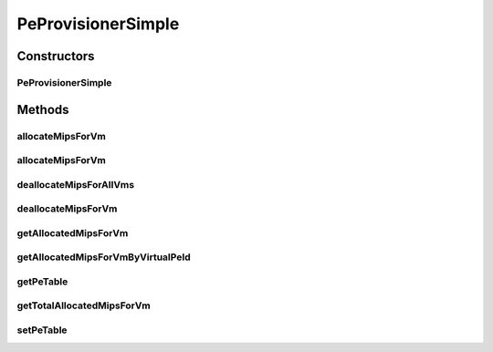 .. java:import:: java.util ArrayList

.. java:import:: java.util HashMap

.. java:import:: java.util List

.. java:import:: java.util Map

.. java:import:: org.cloudbus.cloudsim.vms Vm

PeProvisionerSimple
===================

.. java:package:: org.cloudbus.cloudsim.provisioners
   :noindex:

.. java:type:: public class PeProvisionerSimple extends PeProvisioner

   PeProvisionerSimple is an extension of \ :java:ref:`PeProvisioner`\  which uses a best-effort policy to allocate virtual PEs to VMs: if there is available MIPS on the physical PE, it allocates to a virtual PE; otherwise, it fails. Each host's PE has to have its own instance of a PeProvisioner.

   :author: Anton Beloglazov

Constructors
------------
PeProvisionerSimple
^^^^^^^^^^^^^^^^^^^

.. java:constructor:: public PeProvisionerSimple(double availableMips)
   :outertype: PeProvisionerSimple

   Instantiates a new pe provisioner simple.

   :param availableMips: The total mips capacity of the PE that the provisioner can allocate to VMs.

Methods
-------
allocateMipsForVm
^^^^^^^^^^^^^^^^^

.. java:method:: @Override public boolean allocateMipsForVm(Vm vm, double mips)
   :outertype: PeProvisionerSimple

allocateMipsForVm
^^^^^^^^^^^^^^^^^

.. java:method:: @Override public boolean allocateMipsForVm(Vm vm, List<Double> mipsShare)
   :outertype: PeProvisionerSimple

deallocateMipsForAllVms
^^^^^^^^^^^^^^^^^^^^^^^

.. java:method:: @Override public void deallocateMipsForAllVms()
   :outertype: PeProvisionerSimple

deallocateMipsForVm
^^^^^^^^^^^^^^^^^^^

.. java:method:: @Override public void deallocateMipsForVm(Vm vm)
   :outertype: PeProvisionerSimple

getAllocatedMipsForVm
^^^^^^^^^^^^^^^^^^^^^

.. java:method:: @Override public List<Double> getAllocatedMipsForVm(Vm vm)
   :outertype: PeProvisionerSimple

getAllocatedMipsForVmByVirtualPeId
^^^^^^^^^^^^^^^^^^^^^^^^^^^^^^^^^^

.. java:method:: @Override public double getAllocatedMipsForVmByVirtualPeId(Vm vm, int peId)
   :outertype: PeProvisionerSimple

getPeTable
^^^^^^^^^^

.. java:method:: protected Map<Vm, List<Double>> getPeTable()
   :outertype: PeProvisionerSimple

   Gets the pe map.

   :return: the pe map

getTotalAllocatedMipsForVm
^^^^^^^^^^^^^^^^^^^^^^^^^^

.. java:method:: @Override public double getTotalAllocatedMipsForVm(Vm vm)
   :outertype: PeProvisionerSimple

setPeTable
^^^^^^^^^^

.. java:method:: protected final void setPeTable(Map<Vm, List<Double>> peTable)
   :outertype: PeProvisionerSimple

   Sets the pe map.

   :param peTable: the peTable to set

